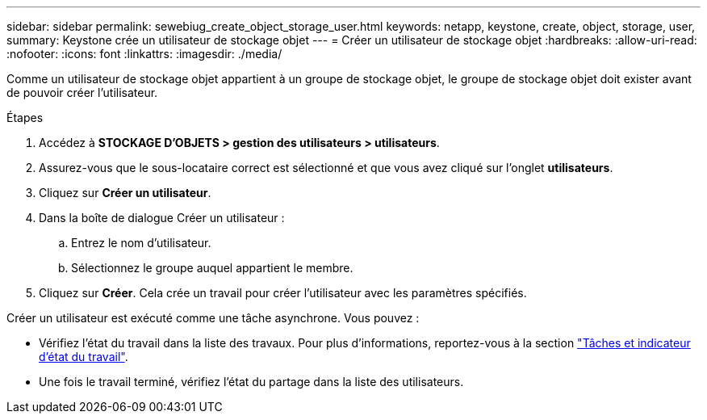 ---
sidebar: sidebar 
permalink: sewebiug_create_object_storage_user.html 
keywords: netapp, keystone, create, object, storage, user, 
summary: Keystone crée un utilisateur de stockage objet 
---
= Créer un utilisateur de stockage objet
:hardbreaks:
:allow-uri-read: 
:nofooter: 
:icons: font
:linkattrs: 
:imagesdir: ./media/


Comme un utilisateur de stockage objet appartient à un groupe de stockage objet, le groupe de stockage objet doit exister avant de pouvoir créer l'utilisateur.

.Étapes
. Accédez à *STOCKAGE D'OBJETS > gestion des utilisateurs > utilisateurs*.
. Assurez-vous que le sous-locataire correct est sélectionné et que vous avez cliqué sur l'onglet *utilisateurs*.
. Cliquez sur *Créer un utilisateur*.
. Dans la boîte de dialogue Créer un utilisateur :
+
.. Entrez le nom d'utilisateur.
.. Sélectionnez le groupe auquel appartient le membre.


. Cliquez sur *Créer*. Cela crée un travail pour créer l'utilisateur avec les paramètres spécifiés.


Créer un utilisateur est exécuté comme une tâche asynchrone. Vous pouvez :

* Vérifiez l'état du travail dans la liste des travaux. Pour plus d'informations, reportez-vous à la section link:sewebiug_netapp_service_engine_web_interface_overview.html#jobs-and-job-status-indicator["Tâches et indicateur d'état du travail"].
* Une fois le travail terminé, vérifiez l'état du partage dans la liste des utilisateurs.

